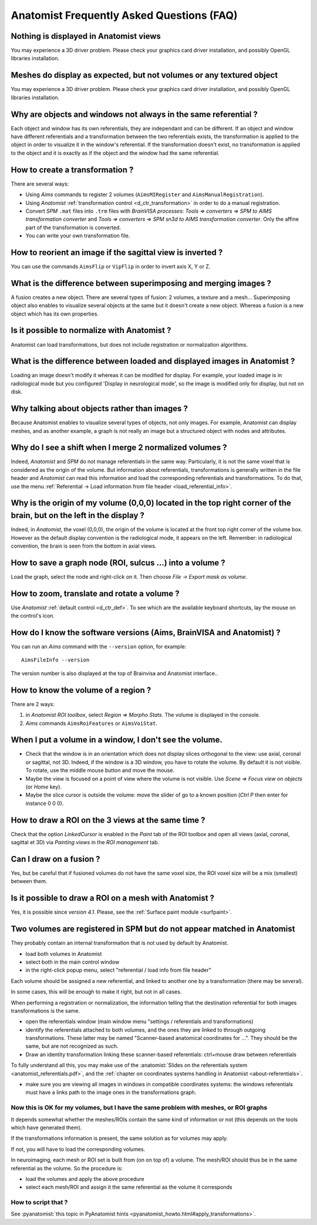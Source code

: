 
==========================================
Anatomist Frequently Asked Questions (FAQ)
==========================================

Nothing is displayed in Anatomist views
---------------------------------------

You may experience a 3D driver problem. Please check your graphics card driver installation, and possibly OpenGL libraries installation.


Meshes do display as expected, but not volumes or any textured object
---------------------------------------------------------------------

You may experience a 3D driver problem. Please check your graphics card driver installation, and possibly OpenGL libraries installation.


Why are objects and windows not always in the same referential ?
----------------------------------------------------------------

Each object and window has its own referentials, they are independant and can be different. If an object and window have different referentials and a transformation between the two referentials exists, the transformation is applied to the object in order to visualize it in the window's referential.  If the transformation doesn't exist, no transformation is applied to the object and it is exactly as if the object and the window had the same referential.


How to create a transformation ?
--------------------------------

There are several ways:

* Using *Aims* commands to register 2 volumes (``AimsMIRegister`` and ``AimsManualRegistration``).
* Using *Anatomist* :ref:`transformation control <d_ctr_transformation>` in order to do a manual registration.
* Convert *SPM* ``.mat`` files into ``.trm`` files with *BrainVISA processes*: *Tools => converters => SPM to AIMS transformation converter* and *Tools => converters => SPM sn3d to AIMS transformation converter*. Only the affine part of the transformation is converted.
* You can write your own transformation file.


How to reorient an image if the sagittal view is inverted ?
-----------------------------------------------------------

You can use the commands ``AimsFlip`` or ``VipFlip`` in order to invert axis X, Y or Z.


What is the difference between superimposing and merging images ?
-----------------------------------------------------------------

A fusion creates a new object. There are several types of fusion: 2 volumes, a texture and a mesh... Superimposing object also enables to visualize several objects at the same but it doesn't create a new object. Whereas a fusion is a new object which has its own properties.


Is it possible to normalize with Anatomist ?
--------------------------------------------

Anatomist can load transformations, but does not include registration or normalization algorithms.


What is the difference between loaded and displayed images in Anatomist ?
-------------------------------------------------------------------------

Loading an image doesn't modify it whereas it can be modified for display. For example, your loaded image is in radiological mode but you configured 'Display in neurological mode', so the image is modified only for display, but not on disk.


Why talking about objects rather than images ?
----------------------------------------------

Because Anatomist enables to visualize several types of objects, not only images. For example, Anatomist can display meshes, and as another example, a graph is not really an image but a structured object with nodes and attributes.


Why do I see a shift when I merge 2 normalized volumes ?
--------------------------------------------------------

Indeed, *Anatomist* and *SPM* do not manage referentials in the same way. Particularly, it is not the same voxel that is considered as the origin of the volume. But information about referentials, transformations is generally written in the file header and *Anatomist* can read this information and load the corresponding referentials and transformations. To do that, use the menu :ref:`Referential -> Load information from file header <load_referential_info>`.


Why is the origin of my volume (0,0,0) located in the top right corner of the brain, but on the left in the display ?
---------------------------------------------------------------------------------------------------------------------

Indeed, in *Anatomist*, the voxel (0,0,0), the origin of the volume is located at the front top right corner of the volume box. However as the default display convention is the radiological mode, it appears on the left. Remember: in radiological convention, the brain is seen from the bottom in axial views.

How to save a graph node (ROI, sulcus ...) into a volume ?
----------------------------------------------------------

Load the graph, select the node and right-click on it. Then choose *File -> Export mask as volume*.


How to zoom, translate and rotate a volume ?
--------------------------------------------

Use *Anatomist* :ref:`default control <d_ctr_def>`. To see which are the available keyboard shortcuts, lay the mouse on the control's icon.


How do I know the software versions (Aims, BrainVISA and Anatomist) ?
---------------------------------------------------------------------

You can run an *Aims* command with the ``--version`` option, for example:

::

  AimsFileInfo --version

The version number is also displayed at the top of Brainvisa and Anatomist interface..


How to know the volume of a region ?
------------------------------------

There are 2 ways:

#. in *Anatomist ROI toolbox*, select *Region => Morpho Stats*. The volume is displayed in the console.
#. *Aims* commands ``AimsRoiFeatures`` or ``AimsVoiStat``.


When I put a volume in a window, I don't see the volume.
--------------------------------------------------------

* Check that the window is in an orientation which does not display slices orthogonal to the view: use axial, coronal or sagittal, not 3D. Indeed, if the window is a 3D window, you have to rotate the volume. By default it is not visible. To rotate, use the middle mouse button and move the mouse.
* Maybe the view is focused on a point of view where the volume is not visible. Use *Scene => Focus view on objects* (or *Home* key).
* Maybe the slice cursor is outside the volume: move the slider of go to a known position (*Ctrl P* then enter for instance 0 0 0).


How to draw a ROI on the 3 views at the same time ?
---------------------------------------------------

Check that the option *LinkedCursor* is enabled in the *Paint* tab of the ROI toolbox and open all views (axial, coronal, sagittal et 3D) via *Painting views* in the *ROI management* tab.


Can I draw on a fusion ?
------------------------

Yes, but be careful that if fusioned volumes do not have the same voxel size, the ROI voxel size will be a mix (smallest) between them.


Is it possible to draw a ROI on a mesh with Anatomist ?
-------------------------------------------------------

Yes, it is possible since *version 4.1*. Please, see the :ref:`Surface paint module <surfpaint>`.


Two volumes are registered in SPM but do not appear matched in Anatomist
------------------------------------------------------------------------

They probably contain an internal transformation that is not used by default by Anatomist.

* load both volumes in Anatomist
* select both in the main control window
* in the right-click popup menu, select "referential / load info from file header"

Each volume should be assigned a new referential, and linked to another one by a transformation (there may be several).

In some cases, this will be enough to make it right, but not in all cases.

When performing a registration or normalization, the information telling that the destination referential for both images transformations is the same.

* open the referentials window (main window menu "settings / referentials and transformations)
* identify the referentials attached to both volumes, and the ones they are linked to through outgoing transformations. These latter may be named "Scanner-based anatomical coordinates for ...". They should be the same, but are not recognized as such.
* Draw an identity transformation linking these scanner-based referentials: ctrl+mouse draw between referentials

To fully understand all this, you may make use of the :anatomist:`Slides on the referentials system <anatomist_referentials.pdf>`, and the :ref:`chapter on coordinates systems handling in Anatomist <about-referentials>`.

* make sure you are viewing all images in windows in compatible coordinates systems: the windows referentials must have a links path to the image ones in the transformations graph.

Now this is OK for my volumes, but I have the same problem with meshes, or ROI graphs
+++++++++++++++++++++++++++++++++++++++++++++++++++++++++++++++++++++++++++++++++++++

It depends somewhat whether the meshes/ROIs contain the same kind of information or not (this depends on the tools which have generated them).

If the transformations information is present, the same solution as for volumes may apply.

If not, you will have to load the corresponding volumes.

In neuroimaging, each mesh or ROI set is built from (on on top of) a volume. The mesh/ROI should thus be in the same referential as the volume. So the procedure is:

* load the volumes and apply the above procedure
* select each mesh/ROI and assign it the same referential as the volume it corresponds

How to script that ?
++++++++++++++++++++

See :pyanatomist:`this topic in PyAnatomist hints <pyanatomist_howto.html#apply_transformations>`.

